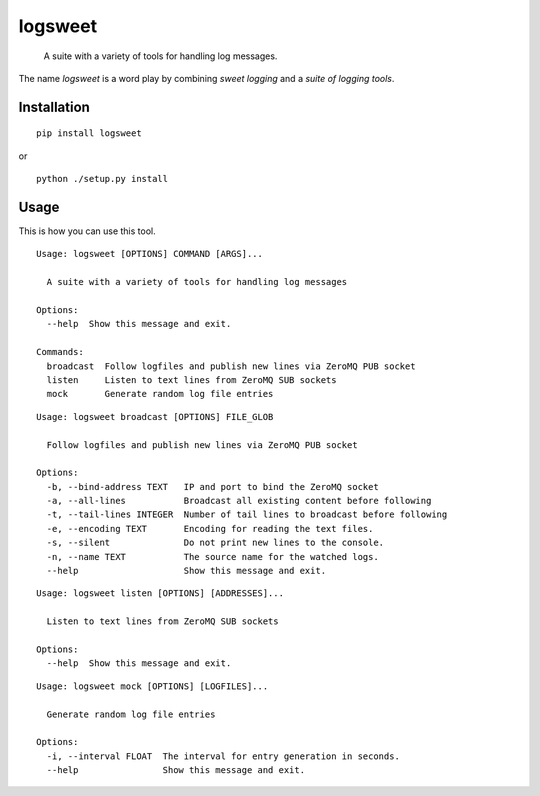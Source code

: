 ############################################################
logsweet
############################################################

    A suite with a variety of tools for handling log messages.

The name `logsweet` is a word play by combining
`sweet logging` and a `suite of logging tools`.

************
Installation
************

::

    pip install logsweet

or

::

    python ./setup.py install

*****
Usage
*****

This is how you can use this tool.

::

    Usage: logsweet [OPTIONS] COMMAND [ARGS]...

      A suite with a variety of tools for handling log messages

    Options:
      --help  Show this message and exit.

    Commands:
      broadcast  Follow logfiles and publish new lines via ZeroMQ PUB socket
      listen     Listen to text lines from ZeroMQ SUB sockets
      mock       Generate random log file entries

::

    Usage: logsweet broadcast [OPTIONS] FILE_GLOB

      Follow logfiles and publish new lines via ZeroMQ PUB socket

    Options:
      -b, --bind-address TEXT   IP and port to bind the ZeroMQ socket
      -a, --all-lines           Broadcast all existing content before following
      -t, --tail-lines INTEGER  Number of tail lines to broadcast before following
      -e, --encoding TEXT       Encoding for reading the text files.
      -s, --silent              Do not print new lines to the console.
      -n, --name TEXT           The source name for the watched logs.
      --help                    Show this message and exit.

::

    Usage: logsweet listen [OPTIONS] [ADDRESSES]...

      Listen to text lines from ZeroMQ SUB sockets

    Options:
      --help  Show this message and exit.

::

    Usage: logsweet mock [OPTIONS] [LOGFILES]...

      Generate random log file entries

    Options:
      -i, --interval FLOAT  The interval for entry generation in seconds.
      --help                Show this message and exit.
